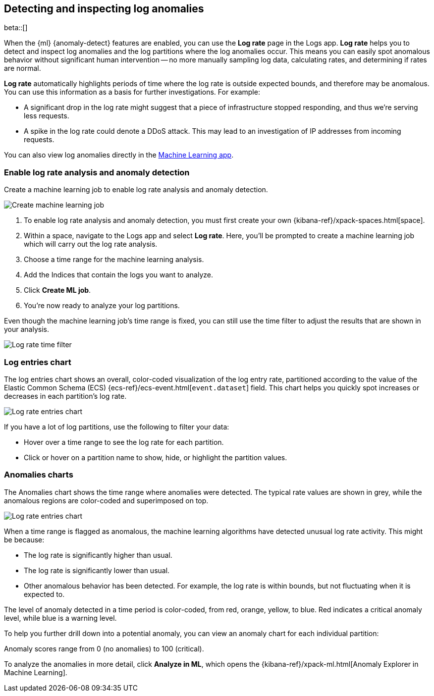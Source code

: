 [role="xpack"]
[[xpack-logs-analysis]]
== Detecting and inspecting log anomalies

beta::[]

When the {ml} {anomaly-detect} features are enabled,
you can use the **Log rate** page in the Logs app.
**Log rate** helps you to detect and inspect log anomalies and the log partitions where the log anomalies occur.
This means you can easily spot anomalous behavior without significant human intervention --
no more manually sampling log data, calculating rates, and determining if rates are normal.

*Log rate* automatically highlights periods of time where the log rate is outside expected bounds,
and therefore may be anomalous.
You can use this information as a basis for further investigations.
For example:

* A significant drop in the log rate might suggest that a piece of infrastructure stopped responding,
and thus we're serving less requests.
* A spike in the log rate could denote a DDoS attack.
This may lead to an investigation of IP addresses from incoming requests.

You can also view log anomalies directly in the <<xpack-ml-anomalies,Machine Learning app>>.

[float]
[[logs-analysis-create-ml-job]]
=== Enable log rate analysis and anomaly detection

Create a machine learning job to enable log rate analysis and anomaly detection.

[role="screenshot"]
image::logs/images/analysis-tab-create-ml-job.png[Create machine learning job]

1. To enable log rate analysis and anomaly detection,
you must first create your own {kibana-ref}/xpack-spaces.html[space].
2. Within a space, navigate to the Logs app and select *Log rate*.
Here, you'll be prompted to create a machine learning job which will carry out the log rate analysis.
3. Choose a time range for the machine learning analysis.
4. Add the Indices that contain the logs you want to analyze.
5. Click *Create ML job*.
6. You're now ready to analyze your log partitions.

Even though the machine learning job's time range is fixed,
you can still use the time filter to adjust the results that are shown in your analysis.

[role="screenshot"]
image::logs/images/log-time-filter.png[Log rate time filter]

[float]
[[logs-analysis-entries-chart]]
=== Log entries chart

The log entries chart shows an overall, color-coded visualization of the log entry rate,
partitioned according to the value of the Elastic Common Schema (ECS)
{ecs-ref}/ecs-event.html[`event.dataset`] field.
This chart helps you quickly spot increases or decreases in each partition's log rate.

[role="screenshot"]
image::logs/images/log-rate-entries.png[Log rate entries chart]

If you have a lot of log partitions, use the following to filter your data:

* Hover over a time range to see the log rate for each partition.
* Click or hover on a partition name to show, hide, or highlight the partition values.

[float]
[[logs-analysis-anomalies-chart]]
=== Anomalies charts

The Anomalies chart shows the time range where anomalies were detected.
The typical rate values are shown in grey, while the anomalous regions are color-coded and superimposed on top.

[role="screenshot"]
image::logs/images/log-rate-anomalies.png[Log rate entries chart]

When a time range is flagged as anomalous,
the machine learning algorithms have detected unusual log rate activity.
This might be because:

* The log rate is significantly higher than usual.
* The log rate is significantly lower than usual.
* Other anomalous behavior has been detected.
For example, the log rate is within bounds, but not fluctuating when it is expected to.

The level of anomaly detected in a time period is color-coded, from red, orange, yellow, to blue.
Red indicates a critical anomaly level, while blue is a warning level.

To help you further drill down into a potential anomaly,
you can view an anomaly chart for each individual partition:

Anomaly scores range from 0 (no anomalies) to 100 (critical).

To analyze the anomalies in more detail, click *Analyze in ML*, which opens the
{kibana-ref}/xpack-ml.html[Anomaly Explorer in Machine Learning].
